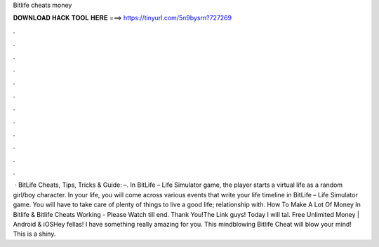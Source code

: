 Bitlife cheats money

𝐃𝐎𝐖𝐍𝐋𝐎𝐀𝐃 𝐇𝐀𝐂𝐊 𝐓𝐎𝐎𝐋 𝐇𝐄𝐑𝐄 ===> https://tinyurl.com/5n9bysrn?727269

.

.

.

.

.

.

.

.

.

.

.

.

 · BitLife Cheats, Tips, Tricks & Guide: –. In BitLife – Life Simulator game, the player starts a virtual life as a random girl/boy character. In your life, you will come across various events that write your life timeline in BitLife – Life Simulator game. You will have to take care of plenty of things to live a good life; relationship with. How To Make A Lot Of Money In Bitlife & Bitlife Cheats Working - Please Watch till end. Thank You!The Link  guys! Today I will tal. Free Unlimited Money | Android & iOSHey fellas! I have something really amazing for you. This mindblowing Bitlife Cheat will blow your mind! This is a shiny.